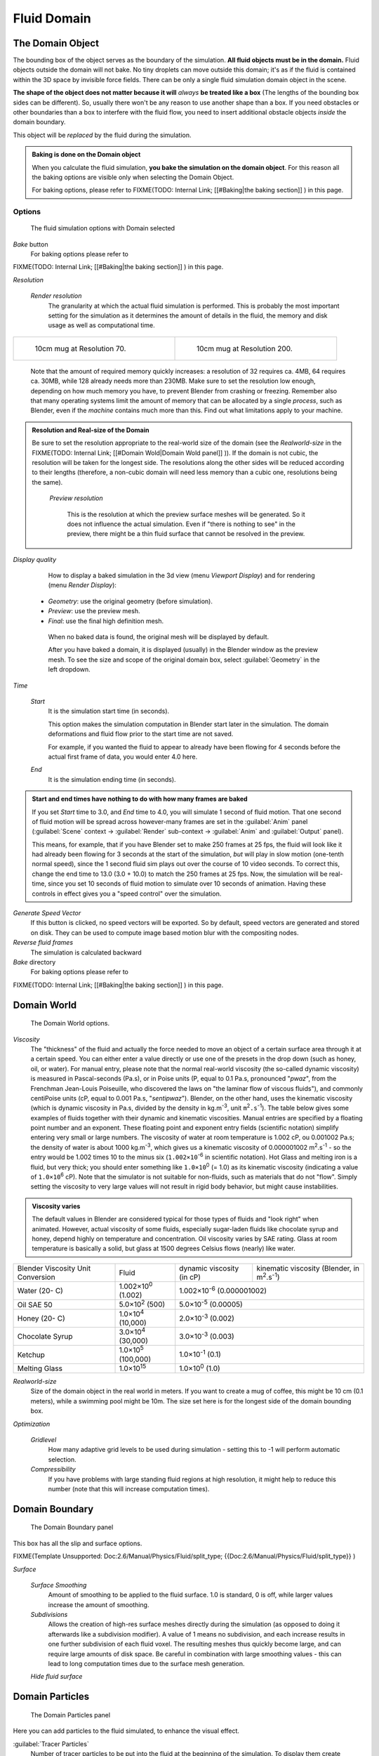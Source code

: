 ..    TODO/Review: {{review|text=todo: review the viscosity table commented text}} .


Fluid Domain
============

The Domain Object
-----------------

The bounding box of the object serves as the boundary of the simulation.
**All fluid objects must be in the domain.** Fluid objects outside the domain will not bake.
No tiny droplets can move outside this domain;
it's as if the fluid is contained within the 3D space by invisible force fields.
There can be only a single fluid simulation domain object in the scene.

**The shape of the object does not matter because it will** *always* **be treated like a box** (The lengths of the bounding box sides can be different). So, usually there won't be any reason to use another shape than a box. If you need obstacles or other boundaries than a box to interfere with the fluid flow, you need to insert additional obstacle objects *inside* the domain boundary.

This object will be *replaced* by the fluid during the simulation.


.. admonition:: Baking is done on the Domain object
   :class: nicetip

   When you calculate the fluid simulation, **you bake the simulation on the domain object**\ . For this reason all the baking options are visible only when selecting the Domain Object.

   For baking options, please refer to
   FIXME(TODO: Internal Link;
   [[#Baking|the baking section]]
   ) in this page.


Options
~~~~~~~

.. figure:: /images/Fluid_domainpanel.jpg

   The fluid simulation options with Domain selected


*Bake* button
    For baking options please refer to
FIXME(TODO: Internal Link;
[[#Baking|the baking section]]
) in this page.

*Resolution*

    *Render resolution*
       The granularity at which the actual fluid simulation is performed. This is probably the most important setting for the simulation as it determines the amount of details in the fluid, the memory and disk usage as well as computational time.


+------------------------------------------+-------------------------------------------+
+.. figure:: /images/Manual-Fluid-70res.jpg|.. figure:: /images/Manual-Fluid-200res.jpg+
+   :width: 270px                          |   :width: 270px                           +
+   :figwidth: 270px                       |   :figwidth: 270px                        +
+                                          |                                           +
+   10cm mug at Resolution 70.             |   10cm mug at Resolution 200.             +
+------------------------------------------+-------------------------------------------+


       Note that the amount of required memory quickly increases: a resolution of 32 requires ca. 4MB, 64 requires ca. 30MB, while 128 already needs more than 230MB. Make sure to set the resolution low enough, depending on how much memory you have, to prevent Blender from crashing or freezing. Remember also that many operating systems limit the amount of memory that can be allocated by a single *process*\ , such as Blender, even if the *machine* contains much more than this. Find out what limitations apply to your machine.


.. admonition:: Resolution and Real-size of the Domain
   :class: note

   Be sure to set the resolution appropriate to the real-world size of the domain (see the *Realworld-size* in the
   FIXME(TODO: Internal Link;
   [[#Domain Wold|Domain Wold panel]]
   )). If the domain is not cubic, the resolution will be taken for the longest side. The resolutions along the other sides will be reduced according to their lengths (therefore, a non-cubic domain will need less memory than a cubic one, resolutions being the same).


    *Preview resolution*

       This is the resolution at which the preview surface meshes will be generated. So it does not influence the actual simulation. Even if "there is nothing to see" in the preview, there might be a thin fluid surface that cannot be resolved in the preview.

*Display quality*

    How to display a baked simulation in the 3d view (menu *Viewport Display*\ ) and for rendering (menu *Render Display*\ ):


   - *Geometry*\ : use the original geometry (before simulation).
   - *Preview*\ : use the preview mesh.
   - *Final*\ : use the final high definition mesh.

    When no baked data is found, the original mesh will be displayed by default.

    After you have baked a domain, it is displayed (usually) in the Blender window as the preview mesh. To see the size and scope of the original domain box, select :guilabel:`Geometry` in the left dropdown.

*Time*

    *Start*
       It is the simulation start time (in seconds).

       This option makes the simulation computation in Blender start later in the simulation. The domain deformations and fluid flow prior to the start time are not saved.

       For example, if you wanted the fluid to appear to already have been flowing for 4 seconds before the actual first frame of data, you would enter 4.0 here.

    *End*
       It is the simulation ending time (in seconds).


.. admonition:: Start and end times have nothing to do with how many frames are baked
   :class: nicetip

   If you set *Start* time to 3.0, and *End* time to 4.0, you will simulate 1 second of fluid motion. That one second of fluid motion will be spread across however-many frames are set in the :guilabel:`Anim` panel (\ :guilabel:`Scene` context → :guilabel:`Render` sub-context → :guilabel:`Anim` and :guilabel:`Output` panel).

   This means, for example, that if you have Blender set to make 250 frames at 25 fps, the fluid
   will look like it had already been flowing for 3 seconds at the start of the simulation,
   *but* will play in slow motion (one-tenth normal speed),
   since the 1 second fluid sim plays out over the course of 10 video seconds. To correct this,
   change the end time to 13.0 (3.0 + 10.0) to match the 250 frames at 25 fps. Now,
   the simulation will be real-time,
   since you set 10 seconds of fluid motion to simulate over 10 seconds of animation.
   Having these controls in effect gives you a "speed control" over the simulation.


*Generate Speed Vector*
    If this button is clicked, no speed vectors will be exported. So by default, speed vectors are generated and stored on disk. They can be used to compute image based motion blur with the compositing nodes.

*Reverse fluid frames*
    The simulation is calculated backward

*Bake* directory
    For baking options please refer to
FIXME(TODO: Internal Link;
[[#Baking|the baking section]]
) in this page.


Domain World
------------

.. figure:: /images/Fluid_domainworld.jpg

   The Domain World options.


*Viscosity*
   The "thickness" of the fluid and actually the force needed to move an object of a certain surface area through it at a certain speed. You can either enter a value directly or use one of the presets in the drop down (such as honey, oil, or water).
   For manual entry, please note that the normal real-world viscosity (the so-called dynamic viscosity) is measured in Pascal-seconds (Pa.s), or in Poise units (P, equal to 0.1 Pa.s, pronounced "\ *pwaz*\ ", from the Frenchman Jean-Louis Poiseuille, who discovered the laws on "the laminar flow of viscous fluids"), and commonly centiPoise units (cP, equal to 0.001 Pa.s, "\ *sentipwaz*\ "). Blender, on the other hand, uses the kinematic viscosity (which is dynamic viscosity in Pa.s, divided by the density in kg.m\ :sup:`-3`\ , unit ``m``\ :sup:`2`\ ``.s``\ :sup:`-1`\ ). The table below gives some examples of fluids together with their dynamic and kinematic viscosities.
   Manual entries are specified by a floating point number and an exponent. These floating point and exponent entry fields (scientific notation) simplify entering very small or large numbers. The viscosity of water at room temperature is 1.002 cP, ou 0.001002 Pa.s; the density of water is about 1000 kg.m\ :sup:`-3`\ , which gives us a kinematic viscosity of 0.000001002 m\ :sup:`2`\ .s\ :sup:`-1` - so the entry would be 1.002 times 10 to the minus six (\ ``1.002×10``\ :sup:`-6` in scientific notation). Hot Glass and melting iron is a fluid, but very thick; you should enter something like ``1.0×10``\ :sup:`0` (= 1.0) as its kinematic viscosity (indicating a value of ``1.0×10``\ :sup:`6` cP).
   Note that the simulator is not suitable for non-fluids, such as materials that do not "flow". Simply setting the viscosity to very large values will not result in rigid body behavior, but might cause instabilities.


.. admonition:: Viscosity varies
   :class: note

   The default values in Blender are considered typical for those types of fluids and "look right" when animated. However, actual viscosity of some fluids, especially sugar-laden fluids like chocolate syrup and honey, depend highly on temperature and concentration. Oil viscosity varies by SAE rating. Glass at room temperature is basically a solid, but glass at 1500 degrees Celsius flows (nearly) like water.


..    Comment: <!--

   There's still some things that aren't correct in this table, I think.
   Let me put as clear as I can:
   *The dynamic viscosity international unit is the Pascal-seconds (Pa.s). There are also Poise (P = 0.1 Pa.s), and centiPoise (cP = 0.001 Pa.s).
   *The kinematic viscosity international unit is in m^2.s^-1.
   *The density international unit is in kg.m^-3.
   Which implies that a Pascal corresponds to 1 kg.m^-1.s^-2,
   or else you cannot divide Pa.s by kg.m^-3 to obtain m^2.s^-1 !

   So if I take the kinematics values given bellow,
   and try to get the corresponding dynamic values, I have:
   *water: density: about 1000 (kg.m^-3); kinematic viscosity: 1×10^-6 (m^2.s^-1)
   → dynamic viscosity is 1000 × 1×10^-6 = 1×10^-3 Pa.s, hence 1 cP.
   → COHERENT
   *Oil:   density: more or less like water, so about 1000; Kinematic viscosity: 5×10^-5
   → dynamic viscosity is 1000 × 5×10^-5 = 1×10^-2 Pa.s, hence 50 cP, and not 500 cP
   → NOT COHERENT, unless Oil SAE 50 is ten times heavier than water!
   *Honey: density: about 1250 (kg.m^-3); kinematic viscosity: 2×10^-3
   → dynamic viscosity is 1250 × 2×10^-3 = 2.5 Pa.s, hence 2500 cP, and not 1×10^4 cP
   → NOT COHERENT, unless honey is five times heavier than water!
   *And so on, chocolate syrup density should be of 1×10^4 kg.m^-3 (ten times water density),
   ketchup density should be of 1×10^3 kg.m^-3 (same as water density, coherent I think),
   melting glass density should be of 1×10^12 kg.m^-3 (a thousand million times water density,
   it's more like black hole!)

   So, either the values in the tables are wrong (one way or the other),
   or the law to pass from dynamic viscosity to kinematic viscosity is just a "trick",
   an approximation, only working with fluids around water viscosity…

   Don't know, I'm not a physicist, but there definitively something wrong here,
   so if someone who knows better about this matter could check and correct it, it would be nice!
   --Mont29, 2009/08

   --> .


+---------------------------------+--------------------------+---------------------------------+--------------------------------------------------------------+
+Blender Viscosity Unit Conversion|Fluid                     |dynamic viscosity (in cP)        |kinematic viscosity (Blender, in m\ :sup:`2`\ .s\ :sup:`-1`\ )+
+---------------------------------+--------------------------+---------------------------------+--------------------------------------------------------------+
+Water (20- C)                    |1.002×10\ :sup:`0` (1.002)|1.002×10\ :sup:`-6` (0.000001002)                                                               +
+---------------------------------+--------------------------+---------------------------------+--------------------------------------------------------------+
+Oil SAE 50                       |5.0×10\ :sup:`2` (500)    |5.0×10\ :sup:`-5` (0.00005)                                                                     +
+---------------------------------+--------------------------+---------------------------------+--------------------------------------------------------------+
+Honey (20- C)                    |1.0×10\ :sup:`4` (10,000) |2.0×10\ :sup:`-3` (0.002)                                                                       +
+---------------------------------+--------------------------+---------------------------------+--------------------------------------------------------------+
+Chocolate Syrup                  |3.0×10\ :sup:`4` (30,000) |3.0×10\ :sup:`-3` (0.003)                                                                       +
+---------------------------------+--------------------------+---------------------------------+--------------------------------------------------------------+
+Ketchup                          |1.0×10\ :sup:`5` (100,000)|1.0×10\ :sup:`-1` (0.1)                                                                         +
+---------------------------------+--------------------------+---------------------------------+--------------------------------------------------------------+
+Melting Glass                    |1.0×10\ :sup:`15`         |1.0×10\ :sup:`0` (1.0)                                                                          +
+---------------------------------+--------------------------+---------------------------------+--------------------------------------------------------------+


*Realworld-size*
   Size of the domain object in the real world in meters. If you want to create a mug of coffee, this might be 10 cm (0.1 meters), while a swimming pool might be 10m. The size set here is for the longest side of the domain bounding box.

*Optimization*

    *Gridlevel*
       How many adaptive grid levels to be used during simulation - setting this to -1 will perform automatic selection.

    *Compressibility*
       If you have problems with large standing fluid regions at high resolution, it might help to reduce this number (note that this will increase computation times).


Domain Boundary
---------------

.. figure:: /images/Blender_fluids_domain_boundary.jpg
   :width: 300px
   :figwidth: 300px

   The Domain Boundary panel


This box has all the slip and surface options.


FIXME(Template Unsupported: Doc:2.6/Manual/Physics/Fluid/split_type;
{{Doc:2.6/Manual/Physics/Fluid/split_type}}
)

*Surface*

    *Surface Smoothing*
       Amount of smoothing to be applied to the fluid surface. 1.0 is standard, 0 is off, while larger values increase the amount of smoothing.

    *Subdivisions*
       Allows the creation of high-res surface meshes directly during the simulation (as opposed to doing it afterwards like a subdivision modifier). A value of 1 means no subdivision, and each increase results in one further subdivision of each fluid voxel. The resulting meshes thus quickly become large, and can require large amounts of disk space. Be careful in combination with large smoothing values - this can lead to long computation times due to the surface mesh generation.

    *Hide fluid surface*



Domain Particles
----------------

.. figure:: /images/Blender_fluids_domain_particles.jpg
   :width: 300px
   :figwidth: 300px

   The Domain Particles panel


Here you can add particles to the fluid simulated, to enhance the visual effect.

:guilabel:`Tracer Particles`
   Number of tracer particles to be put into the fluid at the beginning of the simulation. To display them create another object with the :guilabel:`Particle` fluid type, explained below, that uses the same bake directory as the domain.

:guilabel:`Generate Particles`
   Controls the amount of fluid particles to create (0=off, 1=normal, >1=more). To use it, you have to have a surface subdivision value of at least 2.


+------------------------------------------------------------------------------------------------------------------------------------------------------------------+
+.. figure:: /images/Manual-FluidSimParts.jpg                                                                                                                      +
+   :width: 600px                                                                                                                                                  +
+   :figwidth: 600px                                                                                                                                               +
+                                                                                                                                                                  +
+   An example of the effect of particles can be seen here - the image to the left was simulated without, and the right one with particles and subdivision enabled.+
+------------------------------------------------------------------------------------------------------------------------------------------------------------------+


Baking
------

.. figure:: /images/Fluid_domainpanel.jpg

   The fluid simulation options with Domain selected


Bake Button
~~~~~~~~~~~

Perform the actual fluid simulation. Blender will continue to work normally,
except there will be a status bar in the top of the window, next to the render pulldown.
Pressing :kbd:`Esc` or the "x" next to the status bar will abort the simulation.
Afterwards two "\ ``.bobj.gz``\ " (one for the :guilabel:`Final` quality,
one for the :guilabel:`Preview` quality), plus one "\ ``.bvel.gz``\ "
(for the :guilabel:`Final` quality) will be in the selected output directory for each frame.


Bake directory
~~~~~~~~~~~~~~

**REQUIRED!**

Directory and file prefix to store baked surface meshes.

This is similar to the animation output settings, only selecting a file is a bit special:
when you select any of the previously generated surface meshes (e.g.
"\ ``test1_fluidsurface_final_0132.bobj.gz``\ "), the prefix will be automatically set
("\ ``test1_``\ " in this example).
This way the simulation can be done several times with different settings,
and allows quick changes between the different sets of surface data.

The default value is "\ ``/tmp/``\ ", which is probably *not* what you want. Choose an
appropriate directory-name and file prefix so that these files will be stored in an
appropriate location *and* named in such a way that two different fluid-simulations won't
conflict with one another (if you're intending to specify only a directory-name here, i.e.
without a filename-prefix, don't forget the trailing "\ ``/``\ ").


Notes
~~~~~

**Unique domain**
    Because of the possibility of spanning and linking between scenes, there can only be one domain in an entire .blend file.

**Selecting a Baked Domain**
    After a domain has been baked, it changes to the fluid mesh. To re-select the domain so that you can bake it again after you have made changes, go to any frame and select (\ :kbd:`Rmb`\ ) the fluid mesh. Then you can click the :guilabel:`BAKE` button again to recompute the fluid flows inside that domain.

**Baking always starts at Frame #1:**
   The fluid simulator disregards the :guilabel:`Sta` setting in the :guilabel:`Anim` panel, it will always bake from frame 1.
   If you wish the simulation to start later than frame 1, you must key the fluid objects in your domain to be inactive until the frame you desire to start the simulation. See
FIXME(TODO: Internal Link;
[[#Animating Fluid Property Changes|below]]
) for more information.

**Baking always ends at the** :guilabel:`End` **Frame set in the** :guilabel:`Anim` **panel:**
   If your frame-rate is 25 frames per second, and ending time is 4.0 seconds, then you should (if your start time is 0) set your animation to end at frame ``4.0 × 25 =`` 100.

**Freeing the previous baked solutions**
    Deleting the content of the "Bake" directory is a destructive way to achieve this. Be careful if more than one simulation uses the same bake directory (be sure they use different filenames, or they will overwrite one another)!

**Reusing Bakes**
    Manually entering (or searching for) a previously saved (baked) computational directory and filename mask will switch the fluid flow and mesh deformation to use that which existed during the old bake. Thus, you can re-use baked flows by simply pointing to them in this field.

**Baking processing time**
    Baking takes a **lot** of compute power (hence time). Depending on the scene, it might be preferable to bake overnight.

    If the mesh has modifiers, the rendering settings are used for exporting the mesh to the fluid solver. Depending on the setting, calculation times and memory use might exponentially increase. For example, when using a moving mesh with :guilabel:`Subsurf` as an obstacle, it might help to decrease simulation time by switching it off, or to a low subdivision level. When the setup/rig is correct, you can always increase settings to yield a more realistic result.


..    Comment: <!--

   ===="St"/"Ad"/"Bn"/"Par" Buttons====
   Till now, we were in the {{Literal|St}}andard buttons.
   Clicking another one of these buttons will show other "panels" (groups of controls:
   {{Literal|Ad}}vanced, {{Literal|Bn}} for boundary, and {{Literal|Par}}ticle)
   of more advanced options, that often are fine set at the defaults.

   {{Literal|St}}andard
   :The settings in this set are already been described above…

   {{Literal|Ad}}vanced
   :Gravity vector
   ::Strength and direction of the gravity acceleration and any lateral (x,y plane) force. The main component should be along the negative z-axis (in <code>m.s<sup>-2</sup></code>).
   ::''Please Note:'' All of the x,y,z values should not be zero, or the fluid won't flow! Imagine a droplet floating in the nothingness of deep space… It must be some small number in at least one direction.

   --> .

